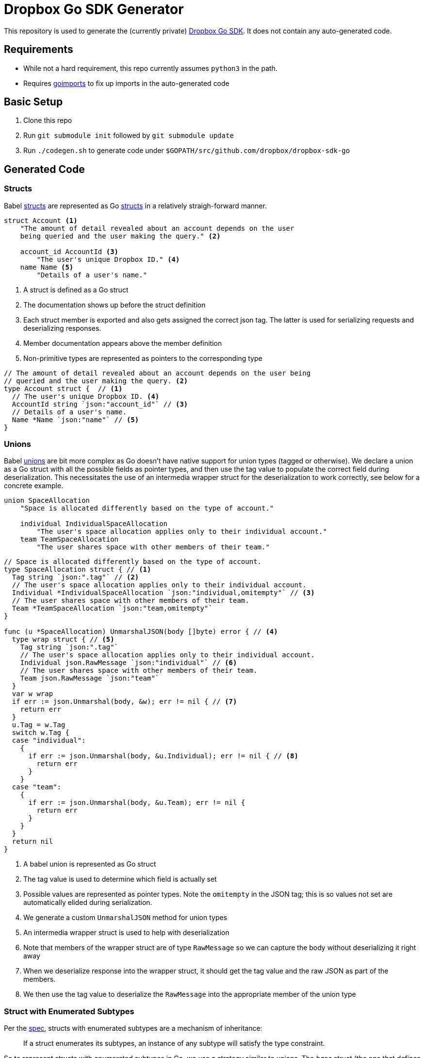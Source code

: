 = Dropbox Go SDK Generator

This repository is used to generate the (currently private) https://github.com/dropbox/dropbox-sdk-go[Dropbox Go SDK]. It does not contain any auto-generated code.

== Requirements

  * While not a hard requirement, this repo currently assumes `python3` in the path.
  * Requires https://godoc.org/golang.org/x/tools/cmd/goimports[goimports] to fix up imports in the auto-generated code
  
== Basic Setup

  . Clone this repo
  . Run `git submodule init` followed by `git submodule update`
  . Run `./codegen.sh` to generate code under `$GOPATH/src/github.com/dropbox/dropbox-sdk-go`

== Generated Code

=== Structs

Babel https://github.com/braincore/babel-docs/blob/master/doc/lang_ref.rst#struct[structs] are represented as Go https://gobyexample.com/structs[structs] in a relatively straigh-forward manner.

----
struct Account <1>
    "The amount of detail revealed about an account depends on the user
    being queried and the user making the query." <2>

    account_id AccountId <3>
        "The user's unique Dropbox ID." <4>
    name Name <5>
        "Details of a user's name."
----
<1> A struct is defined as a Go struct
<2> The documentation shows up before the struct definition
<3> Each struct member is exported and also gets assigned the correct json tag. The latter is used for serializing requests and deserializing responses.
<4> Member documentation appears above the member definition
<5> Non-primitive types are represented as pointers to the corresponding type

[source,go]
----
// The amount of detail revealed about an account depends on the user being
// queried and the user making the query. <2>
type Account struct {  // <1>
  // The user's unique Dropbox ID. <4>
  AccountId string `json:"account_id"` // <3>
  // Details of a user's name.
  Name *Name `json:"name"` // <5>
}
----

=== Unions

Babel https://github.com/braincore/babel-docs/blob/master/doc/lang_ref.rst#union[unions] are bit more complex as Go doesn't have native support for union types (tagged or otherwise). We declare a union as a Go struct with all the possible fields as pointer types, and then use the tag value to populate the correct field during deserialization. This necessitates the use of an intermedia wrapper struct for the deserialization to work correctly, see below for a concrete example.

----
union SpaceAllocation
    "Space is allocated differently based on the type of account."

    individual IndividualSpaceAllocation
        "The user's space allocation applies only to their individual account."
    team TeamSpaceAllocation
        "The user shares space with other members of their team."
----

[source,go]
----
// Space is allocated differently based on the type of account.
type SpaceAllocation struct { // <1>
  Tag string `json:".tag"` // <2>
  // The user's space allocation applies only to their individual account.
  Individual *IndividualSpaceAllocation `json:"individual,omitempty"` // <3>
  // The user shares space with other members of their team.
  Team *TeamSpaceAllocation `json:"team,omitempty"`
}

func (u *SpaceAllocation) UnmarshalJSON(body []byte) error { // <4>
  type wrap struct { // <5>
    Tag string `json:".tag"`
    // The user's space allocation applies only to their individual account.
    Individual json.RawMessage `json:"individual"` // <6>
    // The user shares space with other members of their team.
    Team json.RawMessage `json:"team"`
  }
  var w wrap
  if err := json.Unmarshal(body, &w); err != nil { // <7>
    return err
  }
  u.Tag = w.Tag
  switch w.Tag {
  case "individual":
    {
      if err := json.Unmarshal(body, &u.Individual); err != nil { // <8>
        return err
      }
    }
  case "team":
    {
      if err := json.Unmarshal(body, &u.Team); err != nil {
        return err
      }
    }
  }
  return nil
}
----
<1> A babel union is represented as Go struct
<2> The tag value is used to determine which field is actually set
<3> Possible values are represented as pointer types. Note the `omitempty` in the JSON tag; this is so values not set are automatically elided during serialization.
<4> We generate a custom `UnmarshalJSON` method for union types
<5> An intermedia wrapper struct is used to help with deserialization
<6> Note that members of the wrapper struct are of type `RawMessage` so we can capture the body without deserializing it right away
<7> When we deserialize response into the wrapper struct, it should get the tag value and the raw JSON as part of the members.
<8> We then use the tag value to deserialize the `RawMessage` into the appropriate member of the union type

=== Struct with Enumerated Subtypes

Per the https://github.com/braincore/babel-docs/blob/master/doc/lang_ref.rst#struct-with-enumerated-subtypes[spec], structs with enumerated subtypes are a mechanism of inheritance:

> If a struct enumerates its subtypes, an instance of any subtype will satisfy the type constraint.

So to represent structs with enumerated subtypes in Go, we use a strategy similar to unions. The _base_ struct (the one that defines the subtypes) is represented like we represent a union above. The _subtype_ is represented as a struct that essentially duplicates all fields of the base type and includes fields specific to that subtype. Here's an example:

----
struct Metadata
    "Metadata for a file or folder."

    union
        file FileMetadata
        folder FolderMetadata
        deleted DeletedMetadata  # Used by list_folder* and search

    name String #<1>
        "The last component of the path (including extension).
        This never contains a slash."

...
struct FileMetadata extends Metadata
    id Id? #<2>
   ...
----
<1> Field common to all subtypes
<2> Field specific to `FileMetadata`


[source,go]
----
// Metadata for a file or folder.
type Metadata struct { // <1>
  Tag     string           `json:".tag"`
  File    *FileMetadata    `json:"file,omitempty"`
  Folder  *FolderMetadata  `json:"folder,omitempty"`
  Deleted *DeletedMetadata `json:"deleted,omitempty"`
}
...

type FileMetadata struct {
  // The last component of the path (including extension). This never contains a
  // slash.
  Name string `json:"name"` // <2>
  ...
  Id string `json:"id,omitempty"` // <3>
}
----
<1> Subtype is represented like we represent unions as described above
<2> Common fields are duplicated in subtypes
<3> Subtype specific fields are included as usual in structs

== Known Issues

  * Wildcard unions not supported
  * Min/max constraints on strings are not enforced
